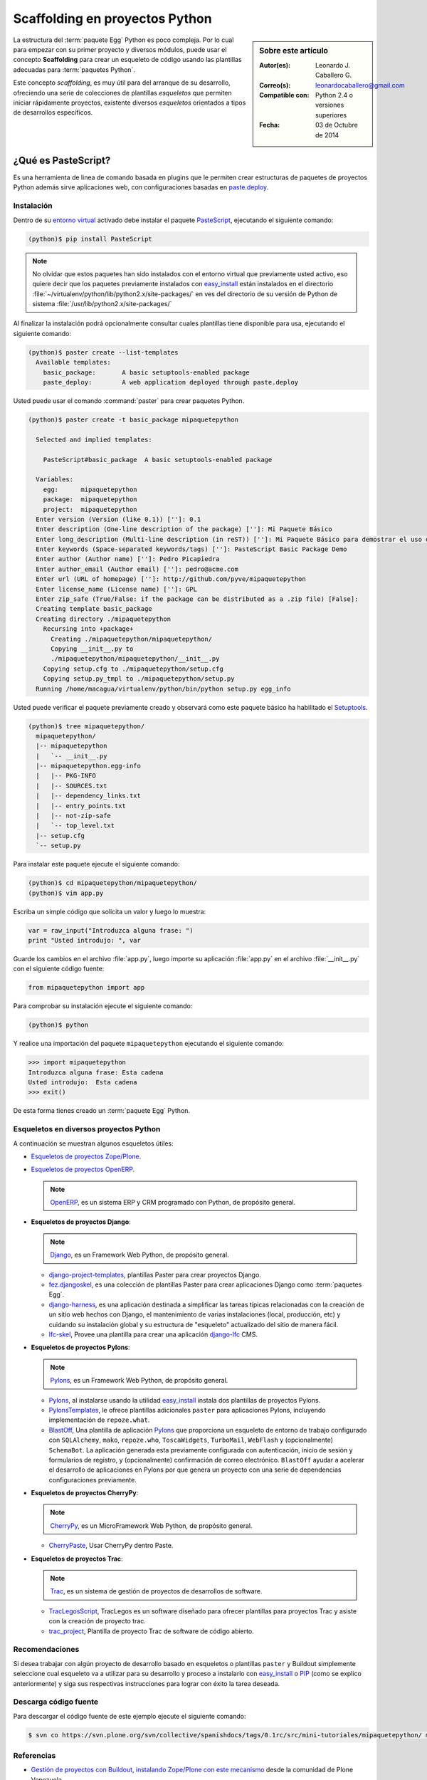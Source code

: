 .. -*- coding: utf-8 -*-

.. _skel_python:

Scaffolding en proyectos Python
===============================

.. sidebar:: Sobre este artículo

    :Autor(es): Leonardo J. Caballero G.
    :Correo(s): leonardocaballero@gmail.com
    :Compatible con: Python 2.4 o versiones superiores
    :Fecha: 03 de Octubre de 2014

.. _scaffolding_python:

La estructura del :term:`paquete Egg` Python es poco compleja. Por lo cual para empezar
con su primer proyecto y diversos módulos, puede usar el concepto **Scaffolding** para
crear un esqueleto de código usando las plantillas adecuadas para :term:`paquetes Python`.

Este concepto *scaffolding*, es muy útil para del arranque de su desarrollo, ofreciendo una
serie de colecciones de plantillas *esqueletos* que permiten iniciar rápidamente proyectos,
existente diversos *esqueletos* orientados a tipos de desarrollos específicos.

.. _que_es_pastescript:

¿Qué es PasteScript?
....................

Es una herramienta de linea de comando basada en plugins que le permiten crear 
estructuras de paquetes de proyectos Python además sirve aplicaciones web, con 
configuraciones basadas en `paste.deploy`_.

Instalación
-----------

Dentro de su `entorno virtual`_ activado debe 
instalar el paquete `PasteScript`_, ejecutando el siguiente comando: 

.. code-block:: sh

  (python)$ pip install PasteScript

.. note::

  No olvidar que estos paquetes han sido instalados con el entorno virtual que
  previamente usted activo, eso quiere decir que los paquetes previamente
  instalados con `easy_install`_ están instalados en el 
  directorio :file:`~/virtualenv/python/lib/python2.x/site-packages/` en ves del 
  directorio de su versión de Python de sistema :file:`/usr/lib/python2.x/site-packages/`

Al finalizar la instalación podrá opcionalmente consultar cuales plantillas
tiene disponible para usa, ejecutando el siguiente comando: 

.. code-block:: sh

  (python)$ paster create --list-templates
    Available templates:
      basic_package:       A basic setuptools-enabled package
      paste_deploy:        A web application deployed through paste.deploy

Usted puede usar el comando :command:`paster` para crear paquetes Python.

.. code-block:: sh

  (python)$ paster create -t basic_package mipaquetepython

    Selected and implied templates:

      PasteScript#basic_package  A basic setuptools-enabled package

    Variables:
      egg:      mipaquetepython
      package:  mipaquetepython
      project:  mipaquetepython
    Enter version (Version (like 0.1)) ['']: 0.1
    Enter description (One-line description of the package) ['']: Mi Paquete Básico
    Enter long_description (Multi-line description (in reST)) ['']: Mi Paquete Básico para demostrar el uso de PasteScript
    Enter keywords (Space-separated keywords/tags) ['']: PasteScript Basic Package Demo
    Enter author (Author name) ['']: Pedro Picapiedra
    Enter author_email (Author email) ['']: pedro@acme.com
    Enter url (URL of homepage) ['']: http://github.com/pyve/mipaquetepython
    Enter license_name (License name) ['']: GPL
    Enter zip_safe (True/False: if the package can be distributed as a .zip file) [False]:
    Creating template basic_package
    Creating directory ./mipaquetepython
      Recursing into +package+
        Creating ./mipaquetepython/mipaquetepython/
        Copying __init__.py to
        ./mipaquetepython/mipaquetepython/__init__.py
      Copying setup.cfg to ./mipaquetepython/setup.cfg
      Copying setup.py_tmpl to ./mipaquetepython/setup.py
    Running /home/macagua/virtualenv/python/bin/python setup.py egg_info

Usted puede verificar el paquete previamente creado y observará como este
paquete básico ha habilitado el `Setuptools`_. 

.. code-block:: sh

  (python)$ tree mipaquetepython/
    mipaquetepython/
    |-- mipaquetepython
    |   `-- __init__.py
    |-- mipaquetepython.egg-info
    |   |-- PKG-INFO
    |   |-- SOURCES.txt
    |   |-- dependency_links.txt
    |   |-- entry_points.txt
    |   |-- not-zip-safe
    |   `-- top_level.txt
    |-- setup.cfg
    `-- setup.py

Para instalar este paquete ejecute el siguiente comando:

.. code-block:: sh

  (python)$ cd mipaquetepython/mipaquetepython/
  (python)$ vim app.py

Escriba un simple código que solicita un valor y luego lo muestra: 

.. code-block:: python

  var = raw_input("Introduzca alguna frase: ")
  print "Usted introdujo: ", var

Guarde los cambios en el archivo :file:`app.py`, luego importe su aplicación 
:file:`app.py` en el archivo :file:`__init__.py` con el siguiente código fuente: 

.. code-block:: python

  from mipaquetepython import app

Para comprobar su instalación ejecute el siguiente comando:

.. code-block:: sh

  (python)$ python

Y realice una importación del paquete ``mipaquetepython`` ejecutando 
el siguiente comando: 

.. code-block:: python

  >>> import mipaquetepython
  Introduzca alguna frase: Esta cadena
  Usted introdujo:  Esta cadena
  >>> exit()

De esta forma tienes creado un :term:`paquete Egg` Python.

Esqueletos en diversos proyectos Python
---------------------------------------

A continuación se muestran algunos esqueletos útiles:

- `Esqueletos de proyectos Zope/Plone`_.

- `Esqueletos de proyectos OpenERP`_.

  .. note::
      `OpenERP`_, es un sistema ERP y CRM programado con Python,
      de propósito general.

- **Esqueletos de proyectos Django**:

  .. note::
      `Django`_, es un Framework Web Python, de propósito general.
      
  - `django-project-templates`_, plantillas Paster para crear proyectos 
    Django.

  - `fez.djangoskel`_, es una colección de plantillas Paster para crear 
    aplicaciones Django como :term:`paquetes Egg`.

  - `django-harness`_, es una aplicación destinada a simplificar las 
    tareas típicas relacionadas con la creación de un sitio web hechos 
    con Django, el mantenimiento de varias instalaciones (local, producción, 
    etc) y cuidando su instalación global y su estructura de "esqueleto" 
    actualizado del sitio de manera fácil.

  - `lfc-skel`_, Provee una plantilla para crear una aplicación `django-lfc`_ CMS.

- **Esqueletos de proyectos Pylons**:

  .. note::
      `Pylons`_, es un Framework Web Python, de propósito general.
      
  - `Pylons`_, al instalarse usando la utilidad `easy_install`_ 
    instala dos plantillas de proyectos Pylons.

  - `PylonsTemplates`_, le ofrece plantillas adicionales ``paster`` para aplicaciones 
    Pylons, incluyendo implementación de ``repoze.what``.

  - `BlastOff`_, Una plantilla de aplicación `Pylons`_ que proporciona un 
    esqueleto de entorno de trabajo configurado con ``SQLAlchemy``, ``mako``, 
    ``repoze.who``, ``ToscaWidgets``, ``TurboMail``, ``WebFlash`` y (opcionalmente) 
    ``SchemaBot``. La aplicación generada esta previamente configurada con 
    autenticación, inicio de sesión y formularios de registro, y (opcionalmente) 
    confirmación de correo electrónico. ``BlastOff`` ayudar a acelerar el desarrollo 
    de aplicaciones en Pylons por que genera un proyecto con una serie de dependencias 
    configuraciones previamente.

- **Esqueletos de proyectos CherryPy**:

  .. note::
      `CherryPy`_, es un MicroFramework Web Python, de propósito general.
      
  - `CherryPaste`_, Usar CherryPy dentro Paste.

- **Esqueletos de proyectos Trac**:

  .. note::
      `Trac`_, es un sistema de gestión de proyectos de desarrollos de software.

  - `TracLegosScript`_, TracLegos es un software diseñado para ofrecer plantillas 
    para proyectos Trac y asiste con la creación de proyecto trac.

  - `trac_project`_, Plantilla de proyecto Trac de software de código abierto.

Recomendaciones
---------------

Si desea trabajar con algún proyecto de desarrollo basado en esqueletos o plantillas
``paster`` y Buildout simplemente seleccione cual esqueleto va a utilizar para su
desarrollo y proceso a instalarlo con `easy_install`_ o `PIP`_ (como se explico anteriormente) y siga sus respectivas instrucciones para lograr con éxito la tarea deseada.

Descarga código fuente
----------------------

Para descargar el código fuente de este ejemplo ejecute el siguiente 
comando:

.. code-block:: sh

  $ svn co https://svn.plone.org/svn/collective/spanishdocs/tags/0.1rc/src/mini-tutoriales/mipaquetepython/ mipaquetepython

Referencias
-----------

- `Gestión de proyectos con Buildout, instalando Zope/Plone con este mecanismo`_ 
  desde la comunidad de Plone Venezuela.

.. _PasteScript: http://pypi.python.org/pypi/PasteScript
.. _paste.deploy: http://pypi.python.org/pypi/PasteDeploy
.. _OpenERP: https://www.openerp.com/
.. _Django: https://www.djangoproject.com/
.. _django-project-templates: http://pypi.python.org/pypi/django-project-templates
.. _fez.djangoskel: http://pypi.python.org/pypi/fez.djangoskel
.. _django-harness: http://pypi.python.org/pypi/django-harness
.. _lfc-skel: http://pypi.python.org/pypi/lfc-skel/
.. _django-lfc: http://pypi.python.org/pypi/django-lfc
.. _ZopeSkel: http://pypi.python.org/pypi/ZopeSkel
.. _zopeproject: http://pypi.python.org/pypi/zopeproject/
.. _grokcore.startup: http://pypi.python.org/pypi/grokcore.startup
.. _grokproject: http://pypi.python.org/pypi/grokproject/
.. _Pylons: http://pypi.python.org/pypi/Pylons/
.. _PylonsTemplates: http://pypi.python.org/pypi/PylonsTemplates/
.. _BlastOff: http://pypi.python.org/pypi/BlastOff/
.. _CherryPy: http://pypi.python.org/pypi/CherryPy
.. _CherryPaste: http://pypi.python.org/pypi/CherryPaste
.. _Trac: http://pypi.python.org/pypi/Trac
.. _TracLegosScript: http://trac-hacks.org/wiki/TracLegosScript
.. _trac_project: http://trac-hacks.org/browser/traclegosscript/anyrelease/example/oss
.. _Esqueletos de proyectos Zope/Plone: https://plone-spanish-docs.readthedocs.org/es/latest/python/skel_proyectos_plone.html
.. _Esqueletos de proyectos OpenERP: https://plone-spanish-docs.readthedocs.org/es/latest/python/skel_proyectos_openerp.html
.. _PIP: https://plone-spanish-docs.readthedocs.org/es/latest/python/distribute_pip.html
.. _Gestión de proyectos con Buildout, instalando Zope/Plone con este mecanismo: http://coactivate.org/projects/ploneve/gestion-de-proyectos-con-buildout
.. _entorno virtual: https://plone-spanish-docs.readthedocs.-org/es/latest/python/creacion_entornos_virtuales.html
.. _easy_install: https://plone-spanish-docs.readthedocs.org/es/latest/python/setuptools.html#que-es-easyinstall
.. _Setuptools: https://plone-spanish-docs.readthedocs.org/es/latest/python/setuptools.html
